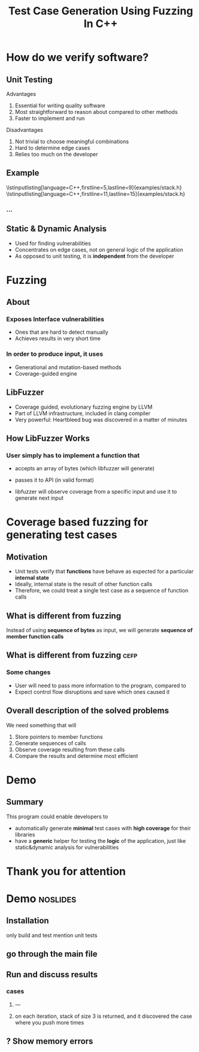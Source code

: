 #+TITLE: Test Case Generation Using Fuzzing In C++
#+OPTIONS: num:nil toc:nil
#+LATEX_HEADER: \usepackage{graphicx}
#+LATEX_HEADER: \usepackage{listings}
#+LATEX_HEADER: \lstset{language=c++,basicstyle=\ttfamily}
* Inbox :noexport:
** efop logo / elte logo
** content
*** reduce introduction
*** shorter demo for cefp
** code
*** DONE output sanitizercoverage flags
*** DONE fix output colors
* How do we verify software?
** Unit Testing
**** Advantages
1. Essential for writing quality software
2. Most straightforward to reason about compared to other methods
3. Faster to implement and run
**** Disadvantages
1. Not trivial to choose meaningful combinations
2. Hard to determine edge cases
3. Relies too much on the developer

\note{Let's illustrate this problem by the simplest example. And I will use this class later to show how the program works}
** Example
\lstinputlisting[language=C++,firstline=5,lastline=9]{examples/stack.h}
\lstinputlisting[language=C++,firstline=11,lastline=15]{examples/stack.h}
*** ...
# \lstinputlisting[language=C++,firstline=3]{test/integrationTestClass.h}
# \note{This class has few primitive members, and already requires /TODO/As a result, other means have been developed}
** Example :noexport:
\lstinputlisting[language=C++,firstline=12,lastline=22]{test/integrationTestClass.cc}
** Static & Dynamic Analysis
- Used for finding vulnerabilities
- Concentrates on edge cases, not on general logic of the application
- As opposed to unit testing, it is *independent* from the developer \note{so it's
  general, foolproof}
# *** TODO can be seen as edge cases
\note{Most relevant for this project was}
* Fuzzing
** About
*** Exposes Interface vulnerabilities
- Ones that are hard to detect manually
- Achieves results in very short time
*** In order to produce input, it uses
- Generational and mutation-based methods
- Coverage-guided engine
** LibFuzzer
- Coverage guided, evolutionary fuzzing engine by LLVM
- Part of LLVM infrastructure, included in clang compiler
- Very powerful: Heartbleed bug was discovered in a matter of minutes
  \note{was a critical security bug in the OpenSSL cryptography library}
  \note{one of the most well-known and dangerous security bugs of all time, was there for years}
** How LibFuzzer Works
*** User simply has to implement a function that
- accepts an array of bytes (which libfuzzer will generate)
- passes it to API (in valid format)
  \note{for example, if you have a text editor, you would convert it to a string.}
  \note{You could even treat it as an input for a compiler}

- libfuzzer will observe coverage from a specific input and use it to generate
  next input
\note{and the user will recieve info on which input caused the crash and where}
\note{I decided to see the internals and how it works. use the same library but instead of ... measure ....}
*** API is usually expected to :noexport:
- Have single endpoint that consumes any kind of data \note{because otherwise there will be too many complexities and variabilities}
- No exceptions, aborts, exits, crashes, timeouts
- Very first instance of any of it will cause termination
* Coverage based fuzzing for generating test cases

\note{As I mentioned, traditionally fuzzing hasn't been used for this purpose before since it makes some different assumptions about its target. These are}
** Motivation
- Unit tests verify that *functions* have behave as expected for a particular
  *internal state*
- Ideally, internal state is the result of other function calls
- Therefore, we could treat a single test case as a sequence of function calls
** What is different from fuzzing
Instead of using *sequence of bytes* as input, we will generate *sequence of member function calls*
** What is different from fuzzing :cefp:
\note{just short remark}
*** Some changes
- User will need to pass more information to the program, compared to
  \note{so it's a little bit more verbose}
- Expect control flow disruptions and save which ones caused it
** Overall description of the solved problems
We need something that will
\note{independent functionalities}

1. Store pointers to member functions
   \note{we will need different type signatures, managing arguments, etc}
2. Generate sequences of calls
   \note{this is a fuzz related problem.}
3. Observe coverage resulting from these calls
   \note{introduce SanitizerCoverage library here}
4. Compare the results and determine most efficient

* Demo
** Summary
This program could enable developers to
- automatically generate *minimal* test cases with *high coverage* for their
  libraries
  \note{and therefore,}
- have a *generic* helper for testing the *logic* of the application, just like
  static&dynamic analysis for vulnerabilities
* Thank you for attention
* Demo :noslides:
** Installation
only build and test
mention unit tests
** go through the main file
\note{metnion that users are developers and editing is expected}
** Run and discuss results
*** cases
**** ---
**** on each iteration, stack of size 3 is returned, and it discovered the case where you push more times

** ? Show memory errors
